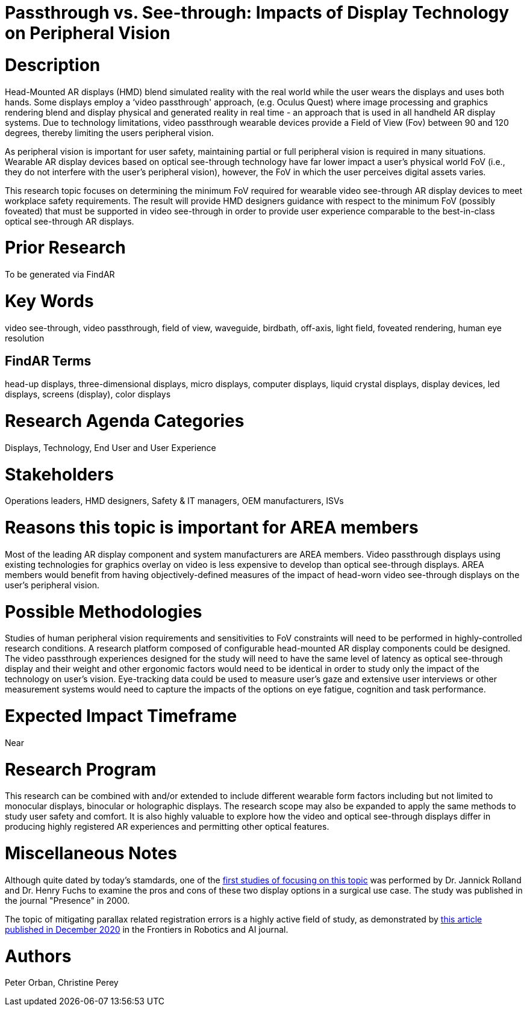 [[ra-Ddisplaytechnology5-passthroughvssee-through]]

# Passthrough vs. See-through: Impacts of Display Technology on Peripheral Vision

# Description
Head-Mounted AR displays (HMD) blend simulated reality with the real world while the user wears the displays and uses both hands. Some displays employ a ‘video passthrough' approach, (e.g. Oculus Quest) where image processing and graphics rendering blend and display physical and generated reality in real time - an approach that is used in all handheld AR display systems. Due to technology limitations, video passthrough wearable devices provide a Field of View (Fov) between 90 and 120 degrees, thereby limiting the users peripheral vision.

As peripheral vision is important for user safety, maintaining partial or full peripheral vision is required in many situations. Wearable AR display devices based on optical see-through technology have far lower impact a user's physical world FoV (i.e., they do not interfere with the user's peripheral vision), however, the FoV in which the user perceives digital assets varies.

This research topic focuses on determining the minimum FoV required for wearable video see-through AR display devices to meet workplace safety requirements. The result will provide HMD designers guidance with respect to the minimum FoV (possibly foveated) that must be supported in video see-through in order to provide user experience comparable to the best-in-class optical see-through AR displays.

# Prior Research
To be generated via FindAR

# Key Words
video see-through, video passthrough, field of view, waveguide, birdbath, off-axis, light field, foveated rendering, human eye resolution

## FindAR Terms
head-up displays, three-dimensional displays, micro displays, computer displays, liquid crystal displays, display devices, led displays, screens (display), color displays

# Research Agenda Categories
Displays, Technology, End User and User Experience

# Stakeholders
Operations leaders, HMD designers, Safety & IT managers, OEM manufacturers, ISVs

# Reasons this topic is important for AREA members
Most of the leading AR display component and system manufacturers are AREA members. Video passthrough displays using existing technologies for graphics overlay on video is less expensive to develop than optical see-through displays. AREA members would benefit from having objectively-defined measures of the impact of head-worn video see-through displays on the user's peripheral vision.

# Possible Methodologies
Studies of human peripheral vision requirements and sensitivities to FoV constraints will need to be performed in highly-controlled research conditions. A research platform composed of configurable head-mounted AR display components could be designed. The video passthrough experiences designed for the study will need to have the same level of latency as optical see-through display and their weight and other ergonomic factors would need to be identical in order to study only the impact of the technology on user's vision. Eye-tracking data could be used to measure user's gaze and extensive user interviews or other measurement systems would need to capture the impacts of the options on eye fatigue, cognition and task performance.

# Expected Impact Timeframe
Near

# Research Program
This research can be combined with and/or extended to include different wearable form factors including but not limited to monocular displays, binocular or holographic displays. The research scope may also be expanded to apply the same methods to study user safety and comfort. It is also highly valuable to explore how the video and optical see-through displays differ in producing highly registered AR experiences and permitting other optical features.

# Miscellaneous Notes
Although quite dated by today's stamdards, one of the https://www.researchgate.net/profile/Jannick-Rolland/publication/220089776_Optical_Versus_Video_See-Through_Head-Mounted_Displays_in_Medical_Visualization/links/0fcfd50f59745391b5000000/Optical-Versus-Video-See-Through-Head-Mounted-Displays-in-Medical-Visualization.pdf[first studies of focusing on this topic] was performed by Dr. Jannick Rolland and Dr. Henry Fuchs to examine the pros and cons of these two display options in a surgical use case. The study was published in the journal "Presence" in 2000.

The topic of mitigating parallax related registration errors is a highly active field of study, as demonstrated by
https://www.frontiersin.org/articles/10.3389/frobt.2020.572001/full[this article published in December 2020] in the Frontiers in Robotics and AI journal.

# Authors
Peter Orban, Christine Perey
